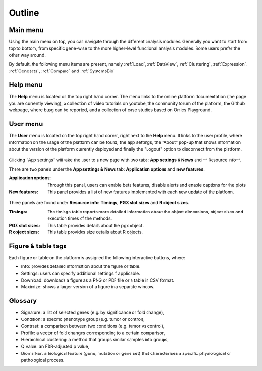 .. _Outline:

Outline
================================================================================

Main menu
--------------------------------------------------------------------------------

Using the main menu on top, you can navigate through the different
analysis modules. Generally you want to start from top to bottom, from specific gene-wise to the more higher-level functional
analysis modules. Some users prefer the other way around.

By default, the following menu items are present, namely :ref:`Load`,
:ref:`DataView`, :ref:`Clustering`, :ref:`Expression`,
:ref:`Genesets`, :ref:`Compare` and :ref:`SystemsBio`.

.. figure:: figures_v3/new_topmenu.png
    :align: center
    :width: 25%


Help menu
--------------------------------------------------------------------------------
The **Help** menu is located on the top right hand corner. The menu links to the online platform documentation (the page you are currently viewing), a collection of video tutorials on youtube, the community forum of the platform, the Github webpage, where busg can be reported, and a collection of case studies based on Omics Playground.

.. figure:: figures_v3/help.png
    :align: center
    :width: 25%

User menu
--------------------------------------------------------------------------------
The **User** menu is located on the top right hand corner, right next to the **Help** menu. It links to the user profile, where information on the usage of the platform can be found, the app settings, the "About" pop-up that shows information about the version of the platform currently deployed and finally the "Logout" option to disconnect from the platform.

.. figure:: figures_v3/user.png
    :align: center
    :width: 25%

Clicking "App settings" will take the user to a new page with two tabs: **App settings & News** and ** Resource info**.

There are two panels under the **App settings & News** tab: **Application options** and **new features**.

:**Application options**: Through this panel, users can enable beta features, disable alerts and enable captions for the plots.

:**New features**: This panel provides a list of new features implemented with each new update of the platform.

.. figure:: figures_v3/app_settings.png
    :align: center
    :width: 100%

Three panels are found under **Resource info**: **Timings**, **PGX slot sizes** and **R object sizes**.

:**Timings**: The timings table reports more detailed information about the object dimensions, object sizes and execution times of the methods.

:**PGX slot sizes**: This table provides details about the pgx object.

:**R object sizes**: This table provides size details about R objects.

.. figure:: figures_v3/resources.png
    :align: center
    :width: 100%

Figure & table tags
--------------------------------------------------------------------------------

Each figure or table on the platform is assigned the following interactive buttons, where:

* Info: provides detailed information about the figure or table.
* Settings: users can specify additional settings if applicable.
* Download: downloads a figure as a PNG or PDF file or a table in CSV format.
* Maximize: shows a larger version of a figure in a separate window.


.. figure:: figures/isd2.png
    :align: center
    :width: 60%


Glossary
--------------------------------------------------------------------------------
* Signature: a list of selected genes (e.g. by significance or fold
  change),
* Condition: a specific phenotype group (e.g. tumor or control),
* Contrast: a comparison between two conditions (e.g. tumor vs control),
* Profile: a vector of fold changes corresponding to a certain comparison,
* Hierarchical clustering: a method that groups similar samples into groups,
* Q value: an FDR-adjusted p value,
* Biomarker: a biological feature (gene, mutation or gene set) that
  characterises a specific physiological or pathological process.
